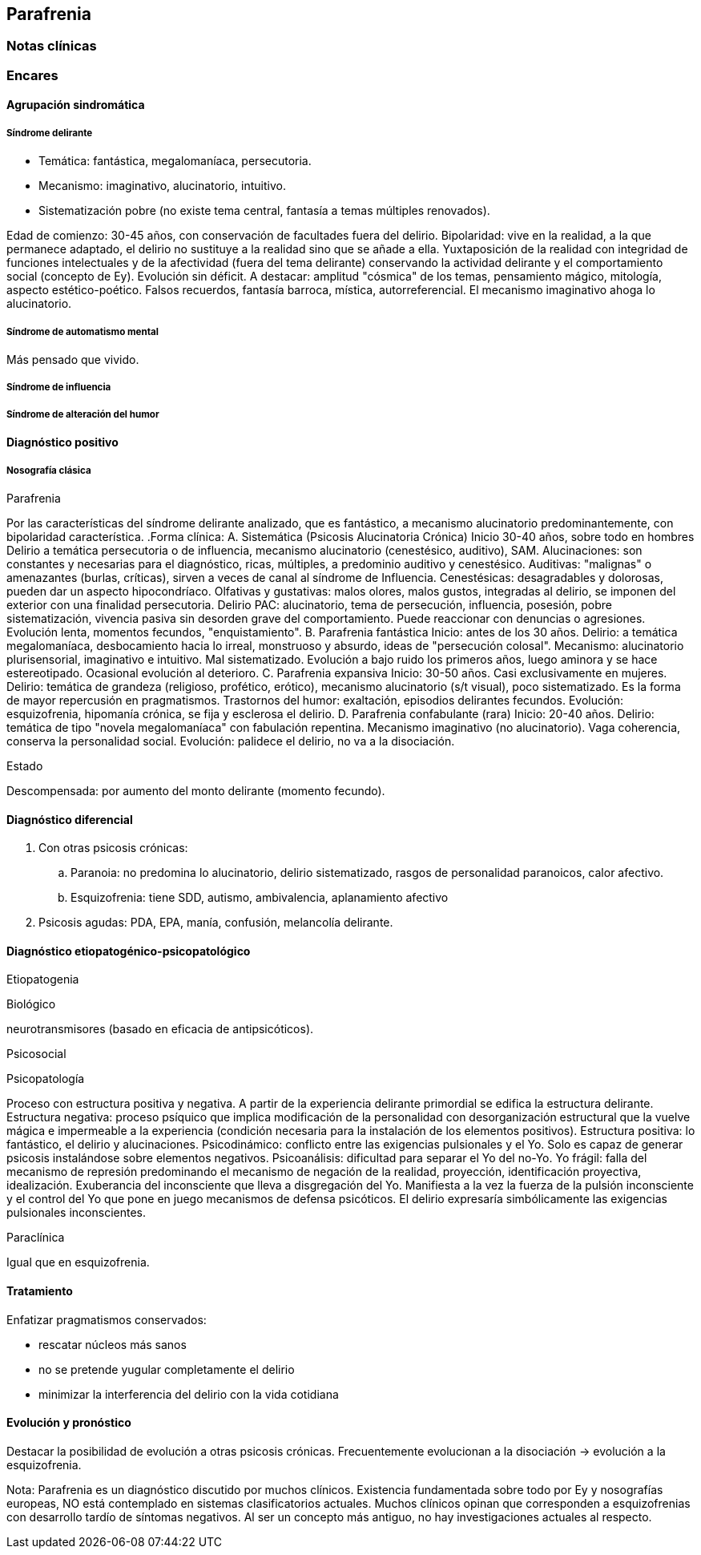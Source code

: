 == Parafrenia

=== Notas clínicas

=== Encares

==== Agrupación sindromática

===== Síndrome delirante

* Temática: fantástica, megalomaníaca, persecutoria.
* Mecanismo: imaginativo, alucinatorio, intuitivo.
* Sistematización pobre (no existe tema central, fantasía a temas múltiples renovados).

Edad de comienzo: 30-45 años, con conservación de facultades fuera del delirio. Bipolaridad: vive en la realidad, a la que permanece adaptado, el delirio no sustituye a la realidad sino que se añade a ella. Yuxtaposición de la realidad con integridad de funciones intelectuales y de la afectividad (fuera del tema delirante) conservando la actividad delirante y el comportamiento social (concepto de Ey). Evolución sin déficit. A destacar: amplitud "cósmica" de los temas, pensamiento mágico, mitología, aspecto estético-poético. Falsos recuerdos, fantasía barroca, mística, autorreferencial. El mecanismo imaginativo ahoga lo alucinatorio.

===== Síndrome de automatismo mental

Más pensado que vivido.

===== Síndrome de influencia

===== Síndrome de alteración del humor

==== Diagnóstico positivo

===== Nosografía clásica

.Psicosis.
.Psicosis crónica.
.Parafrenia
Por las características del síndrome delirante analizado, que es fantástico, a mecanismo alucinatorio predominantemente, con bipolaridad característica.
.Forma clínica:
A. Sistemática (Psicosis Alucinatoria Crónica) Inicio 30-40 años, sobre todo en hombres Delirio a temática persecutoria o de influencia, mecanismo alucinatorio (cenestésico, auditivo), SAM. Alucinaciones: son constantes y necesarias para el diagnóstico, ricas, múltiples, a predominio auditivo y cenestésico. Auditivas: "malignas" o amenazantes (burlas, críticas), sirven a veces de canal al síndrome de Influencia. Cenestésicas: desagradables y dolorosas, pueden dar un aspecto hipocondríaco. Olfativas y gustativas: malos olores, malos gustos, integradas al delirio, se imponen del exterior con una finalidad persecutoria. Delirio PAC: alucinatorio, tema de persecución, influencia, posesión, pobre sistematización, vivencia pasiva sin desorden grave del comportamiento. Puede reaccionar con denuncias o agresiones. Evolución lenta, momentos fecundos, "enquistamiento".
B. Parafrenia fantástica Inicio: antes de los 30 años. Delirio: a temática megalomaníaca, desbocamiento hacia lo irreal, monstruoso y absurdo, ideas de "persecución colosal". Mecanismo: alucinatorio plurisensorial, imaginativo e intuitivo. Mal sistematizado. Evolución a bajo ruido los primeros años, luego aminora y se hace estereotipado. Ocasional evolución al deterioro.
C. Parafrenia expansiva Inicio: 30-50 años. Casi exclusivamente en mujeres. Delirio: temática de grandeza (religioso, profético, erótico), mecanismo alucinatorio (s/t visual), poco sistematizado. Es la forma de mayor repercusión en pragmatismos. Trastornos del humor: exaltación, episodios delirantes fecundos. Evolución: esquizofrenia, hipomanía crónica, se fija y esclerosa el delirio.
D. Parafrenia confabulante (rara) Inicio: 20-40 años. Delirio: temática de tipo "novela megalomaníaca" con fabulación repentina. Mecanismo imaginativo (no alucinatorio). Vaga coherencia, conserva la personalidad social. Evolución: palidece el delirio, no va a la disociación.

.Estado
Descompensada: por aumento del monto delirante (momento fecundo).

==== Diagnóstico diferencial

. Con otras psicosis crónicas:
.. Paranoia: no predomina lo alucinatorio, delirio sistematizado, rasgos de personalidad paranoicos, calor afectivo.
.. Esquizofrenia: tiene SDD, autismo, ambivalencia, aplanamiento afectivo
. Psicosis agudas: PDA, EPA, manía, confusión, melancolía delirante.

==== Diagnóstico etiopatogénico-psicopatológico

Etiopatogenia

Biológico

neurotransmisores (basado en eficacia de antipsicóticos).

Psicosocial

Psicopatología

Proceso con estructura positiva y negativa. A partir de la experiencia delirante primordial se edifica la estructura delirante. Estructura negativa: proceso psíquico que implica modificación de la personalidad con desorganización estructural que la vuelve mágica e impermeable a la experiencia (condición necesaria para la instalación de los elementos positivos). Estructura positiva: lo fantástico, el delirio y alucinaciones. Psicodinámico: conflicto entre las exigencias pulsionales y el Yo. Solo es capaz de generar psicosis instalándose sobre elementos negativos. Psicoanálisis: dificultad para separar el Yo del no-Yo. Yo frágil: falla del mecanismo de represión predominando el mecanismo de negación de la realidad, proyección, identificación proyectiva, idealización. Exuberancia del inconsciente que lleva a disgregación del Yo. Manifiesta a la vez la fuerza de la pulsión inconsciente y el control del Yo que pone en juego mecanismos de defensa psicóticos. El delirio expresaría simbólicamente las exigencias pulsionales inconscientes.

Paraclínica

Igual que en esquizofrenia.

==== Tratamiento

Enfatizar pragmatismos conservados:

* rescatar núcleos más sanos
* no se pretende yugular completamente el delirio
* minimizar la interferencia del delirio con la vida cotidiana

==== Evolución y pronóstico

Destacar la posibilidad de evolución a otras psicosis crónicas. Frecuentemente evolucionan a la disociación -> evolución a la esquizofrenia.

Nota: Parafrenia es un diagnóstico discutido por muchos clínicos. Existencia fundamentada sobre todo por Ey y nosografías europeas, NO está contemplado en sistemas clasificatorios actuales. Muchos clínicos opinan que corresponden a esquizofrenias con desarrollo tardío de síntomas negativos. Al ser un concepto más antiguo, no hay investigaciones actuales al respecto.
